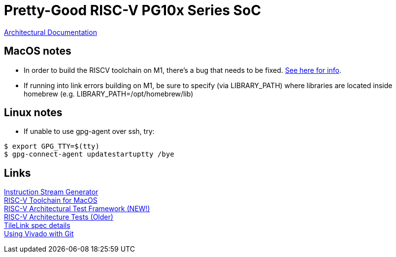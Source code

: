 = Pretty-Good RISC-V PG10x Series SoC

link:src/PG10x/README.adoc[Architectural Documentation]

== MacOS notes
* In order to build the RISCV toolchain on M1, there's a bug that needs to be fixed.
https://github.com/riscv-software-src/homebrew-riscv/issues/47[See here for info]. +

* If running into link errors building on M1, be sure to specify (via LIBRARY_PATH) where
libraries are located inside homebrew (e.g. LIBRARY_PATH=/opt/homebrew/lib)

== Linux notes
* If unable to use gpg-agent over ssh, try:
[source,shell]
----
$ export GPG_TTY=$(tty)
$ gpg-connect-agent updatestartuptty /bye
----

== Links
https://www.kvakil.me/venus/[Instruction Stream Generator] +
https://github.com/riscv-software-src/homebrew-riscv[RISC-V Toolchain for MacOS] +
https://github.com/riscv-software-src/riscof[RISC-V Architectural Test Framework (NEW!)] +
https://github.com/riscv-non-isa/riscv-arch-test[RISC-V Architecture Tests (Older)] +
https://github.com/hadirkhan10/TileLink/blob/master/docs/index.md[TileLink spec details] +
https://github.com/fpganow/vivado_scm[Using Vivado with Git] +
